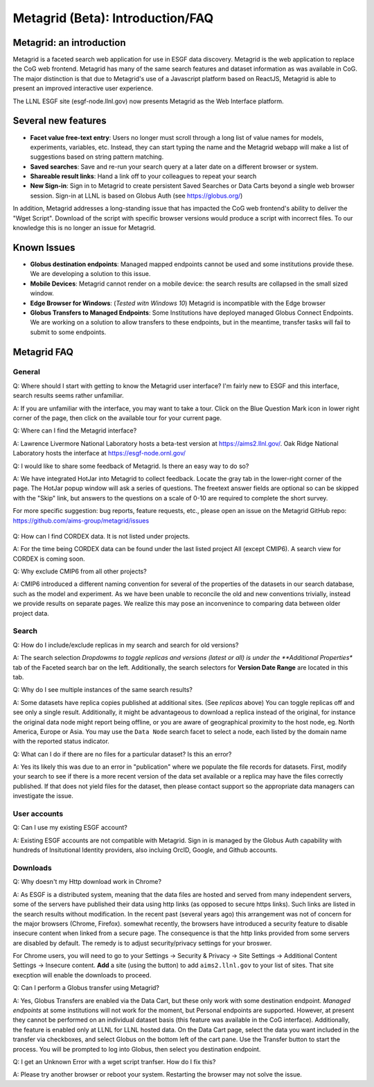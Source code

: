 Metagrid (Beta): Introduction/FAQ
==========================

Metagrid: an introduction
-------------------------

Metagrid is a faceted search web application for use in ESGF data discovery.  Metagrid is the web application to replace the CoG web frontend.  Metagrid has many of the same search features and dataset information as was available in CoG.  The major distinction is that due to Metagrid's use of a Javascript platform based on ReactJS, Metagrid is able to present an improved interactive user experience.

The LLNL ESGF site (esgf-node.llnl.gov) now presents Metagrid as the Web Interface platform.

Several new features
---------------------

* **Facet value free-text entry**:  Users no longer must scroll through a long list of value names for models, experiments, variables, etc.  Instead, they can start typing the name and the Metagrid webapp will make a list of suggestions based on string pattern matching.
* **Saved searches**: Save and re-run your search query at a later date on a different browser or system.
* **Shareable result links**:  Hand a link off to your colleagues to repeat your search
* **New Sign-in**:  Sign in to Metagrid to create persistent Saved Searches or Data Carts beyond a single web browser session.  Sign-in at LLNL is based on Globus Auth (see https://globus.org/)

In addition, Metagrid addresses a long-standing issue that has impacted the CoG web frontend's ability to deliver the "Wget Script".  Download of the script with specific browser versions would produce a script with incorrect files.  To our knowledge this is no longer an issue for Metagrid.


Known Issues
------------

* **Globus destination endpoints**:  Managed mapped endpoints cannot be used and some institutions provide these.  We are developing a solution to this issue.
* **Mobile Devices**:  Metagrid cannot render on a mobile device: the search results are collapsed in the small sized window.
* **Edge Browser for Windows**: (*Tested witn Windows 10*)  Metagrid is incompatible with the Edge browser
* **Globus Transfers to Managed Endpoints**: Some Institutions have deployed managed Globus Connect Endpoints.  We are working on a solution to allow transfers to these endpoints, but in the meantime, transfer tasks will fail to submit to some endpoints.


Metagrid FAQ
------------

General
*******

Q: Where should I start with getting to know the Metagrid user interface?  I'm fairly new to ESGF and this interface, search results seems rather unfamiliar.

A: If you are unfamiliar with the interface, you may want to take a tour.  Click on the Blue Question Mark icon in lower right corner of the page, then click on the available tour for your current page.

Q: Where can I find the Metagrid interface?

A: Lawrence Livermore National Laboratory hosts a beta-test version at https://aims2.llnl.gov/.  Oak Ridge National Laboratory hosts the interface at https://esgf-node.ornl.gov/

Q: I would like to share some feedback of Metagrid.  Is there an easy way to do so?

A: We have integrated HotJar into Metagrid to collect feedback.  Locate the gray tab in the lower-right corner of the page.  The HotJar popup window will ask a series of questions. The freetext answer fields are optional so can be skipped with the "Skip" link, but answers to the questions on a scale of 0-10 are required to complete the short survey. 

For more specific suggestion: bug reports, feature requests, etc., please open an issue on the Metagrid GitHub repo:  https://github.com/aims-group/metagrid/issues

   .. image:: images/Metagrid-shot.png

Q: How can I find CORDEX data. It is not listed under projects.

A: For the time being CORDEX data can be found under the last listed project All (except CMIP6).  A search view for CORDEX is coming soon.

Q: Why exclude CMIP6 from all other projects?

A: CMIP6 introduced a different naming convention for several of the properties of the datasets in our search database, such as the model and experiment.  As we have been unable to reconcile the old and new conventions trivially, instead we provide results on separate pages.  
We realize this may pose an inconvenince to comparing data between older project data.  


Search
******

Q:  How do I include/exclude replicas in my search and search for old versions?

A:  The search selection *Dropdowms to toggle replicas and versions (latest or all) is under the **Additional Properties** tab of the Faceted search bar on the left.  
Additionally, the search selectors for **Version Date Range** are located in this tab.

Q: Why do I see multiple instances of the same search results?

A: Some datasets have replica copies published at additional sites.  (See *replicas* above) You can toggle replicas off and see only a single result.  Additionally, it might be advantageous to download a replica instead of the original, for instance the original data node might report being offline, or you are aware of geographical proximity to the host node, eg. North America, Europe or Asia.  You may use the ``Data Node`` search facet to select a node, each listed by the domain name with the reported status indicator.  

Q: What can I do if there are no files for a particular dataset?  Is this an error?

A:  Yes its likely this was due to an error in "publication" where we populate the file records for datasets.  First, modify your search to see if there is a more recent version of the data set available or a replica may have the files correctly published.  If that does not yield files for the dataset, then please contact support so the appropriate data managers can investigate the issue.


User accounts
*************

Q:  Can I use my existing ESGF account?

A:  Existing ESGF accounts are not compatible with Metagrid.  Sign in is managed by the Globus Auth capability with hundreds of Insitutional Identity providers, also incluing OrcID, Google, and Github accounts.

Downloads
*********

Q:  Why doesn't my Http download work in Chrome?

A:  As ESGF is a distributed system, meaning that the data files are hosted and served from many independent servers, some of the servers have published their data using http links (as opposed to secure https links).  Such links are listed in the search results without modification.  In the recent past (several years ago) this arrangement was not of concern for the major browsers (Chrome, Firefox).  somewhat recently, the browsers have introduced a security feature to disable insecure content when linked from a secure page.  The consequence is that the http links provided from some servers are disabled by default.   The remedy is to adjust security/privacy settings for your broswer.

For Chrome users, you will need to go to your Settings -> Security & Privacy -> Site Settings -> Additional Content Settings -> Insecure content.  **Add** a site (using the button) to add ``aims2.llnl.gov`` to your list of sites.  That site execption will enable the downloads to proceed.

Q: Can I perform a Globus transfer using Metagrid?

A:  Yes, Globus Transfers are enabled via the Data Cart, but these only work with some destination endpoint.  *Managed endpoints* at some institutions will not work for the moment, but Personal endpoints are supported.  However, at present they cannot be performed on an individual dataset basis (this feature was available in the CoG interface).  Additionally, the feature is enabled only at LLNL for LLNL hosted data.  On the Data Cart page, select the data you want included in the transfer via checkboxes, and select Globus on the bottom left of the cart pane.   Use the Transfer button to start the process.  You will be prompted to log into Globus, then select you destination endpoint.

Q:  I get an Unknown Error with a wget script tranfser.  How do I fix this?

A:  Please try another browser or reboot your system.  Restarting the browser may not solve the issue. 
